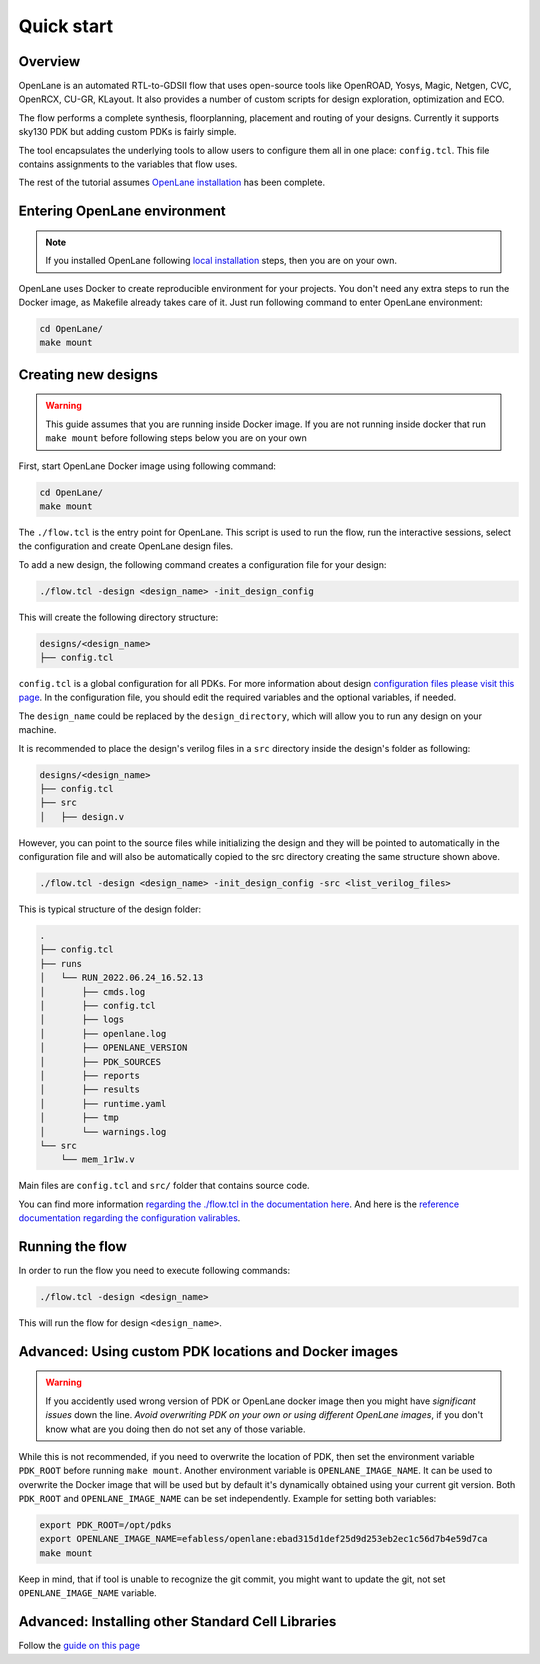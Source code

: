 Quick start
=======================

Overview
------------------------------------
OpenLane is an automated RTL-to-GDSII flow that uses open-source tools like OpenROAD,
Yosys, Magic, Netgen, CVC, OpenRCX, CU-GR, KLayout.
It also provides a number of custom scripts for design exploration, optimization and ECO.

The flow performs a complete synthesis, floorplanning, placement and routing of your designs.
Currently it supports sky130 PDK but adding custom PDKs is fairly simple.

The tool encapsulates the underlying tools to allow users to configure them all in one place: ``config.tcl``. This file contains assignments to the variables that flow uses. 

The rest of the tutorial assumes `OpenLane installation <installation.html>`_ has been complete.

Entering OpenLane environment
------------------------------------------------------------------------
.. note::
    If you installed OpenLane following `local installation <local_installs.html>`_ steps, then you are on your own.

OpenLane uses Docker to create reproducible environment for your projects. You don't need any extra steps to run the Docker image, as Makefile already takes care of it. Just run following command to enter OpenLane environment:

.. code-block:: console

    cd OpenLane/
    make mount


Creating new designs
------------------------------------------------------------------------

.. warning:: This guide assumes that you are running inside Docker image. If you are not running inside docker that run ``make mount`` before following steps below you are on your own

First, start OpenLane Docker image using following command:

.. code-block:: console

    cd OpenLane/
    make mount


The ``./flow.tcl`` is the entry point for OpenLane.
This script is used to run the flow, run the interactive sessions,
select the configuration and create OpenLane design files.

To add a new design, the following command creates a configuration file for your design:

.. code-block:: console

    ./flow.tcl -design <design_name> -init_design_config

This will create the following directory structure:

.. code-block:: console

    designs/<design_name>
    ├── config.tcl

``config.tcl`` is a global configuration for all PDKs. For more information about design `configuration files please visit this page <configuration.html>`_. In the configuration file, you should edit the required variables and the optional variables, if needed.

The ``design_name`` could be  replaced by the ``design_directory``, which will allow you to run any design on your machine.

It is recommended to place the design's verilog files in a ``src`` directory inside the design's folder as following:

.. code-block:: console

    designs/<design_name>
    ├── config.tcl
    ├── src
    │   ├── design.v

However, you can point to the source files while initializing the design and they will be pointed to automatically in the configuration file and will also be automatically copied to the src directory creating the same structure shown above.

.. code-block:: console

    ./flow.tcl -design <design_name> -init_design_config -src <list_verilog_files>


This is typical structure of the design folder:

.. code-block:: console

    .
    ├── config.tcl
    ├── runs
    │   └── RUN_2022.06.24_16.52.13
    │       ├── cmds.log
    │       ├── config.tcl
    │       ├── logs
    │       ├── openlane.log
    │       ├── OPENLANE_VERSION
    │       ├── PDK_SOURCES
    │       ├── reports
    │       ├── results
    │       ├── runtime.yaml
    │       ├── tmp
    │       └── warnings.log
    └── src
        └── mem_1r1w.v

Main files are ``config.tcl`` and ``src/`` folder that contains source code.

You can find more information `regarding the ./flow.tcl in the documentation here <designs.html>`_. And here is the `reference documentation regarding the configuration valirables <configuration.html>`_.

Running the flow
------------------------------------------------------------------------

In order to run the flow you need to execute following commands:

.. code-block:: console

    ./flow.tcl -design <design_name>

This will run the flow for design ``<design_name>``.

Advanced: Using custom PDK locations and Docker images
-----------------------------------------------------------
.. warning::
    If you accidently used wrong version of PDK or OpenLane docker image then you might have *significant issues* down the line. *Avoid overwriting PDK on your own or using different OpenLane images*, if you don't know what are you doing then do not set any of those variable.

While this is not recommended, if you need to overwrite the location of PDK, then set the environment variable ``PDK_ROOT`` before running ``make mount``.
Another environment variable is ``OPENLANE_IMAGE_NAME``. It can be used to overwrite the Docker image that will be used but by default it's dynamically obtained using your current git version. Both ``PDK_ROOT`` and ``OPENLANE_IMAGE_NAME`` can be set independently. Example for setting both variables:

.. code-block:: console

    export PDK_ROOT=/opt/pdks
    export OPENLANE_IMAGE_NAME=efabless/openlane:ebad315d1def25d9d253eb2ec1c56d7b4e59d7ca
    make mount

Keep in mind, that if tool is unable to recognize the git commit, you might want to update the git, not set ``OPENLANE_IMAGE_NAME`` variable.

Advanced: Installing other Standard Cell Libraries
------------------------------------------------------------------------------------------------------------

Follow the `guide on this page <manual_pdk_installation.html>`_